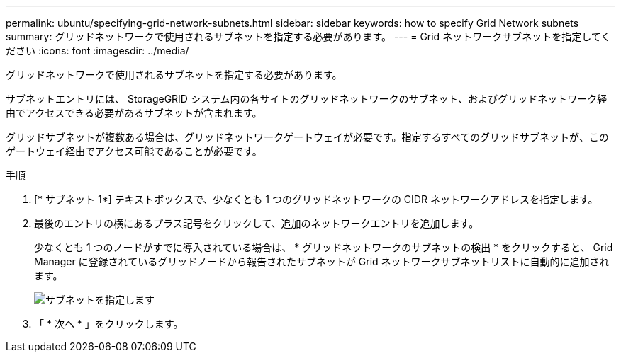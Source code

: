 ---
permalink: ubuntu/specifying-grid-network-subnets.html 
sidebar: sidebar 
keywords: how to specify Grid Network subnets 
summary: グリッドネットワークで使用されるサブネットを指定する必要があります。 
---
= Grid ネットワークサブネットを指定してください
:icons: font
:imagesdir: ../media/


[role="lead"]
グリッドネットワークで使用されるサブネットを指定する必要があります。

サブネットエントリには、 StorageGRID システム内の各サイトのグリッドネットワークのサブネット、およびグリッドネットワーク経由でアクセスできる必要があるサブネットが含まれます。

グリッドサブネットが複数ある場合は、グリッドネットワークゲートウェイが必要です。指定するすべてのグリッドサブネットが、このゲートウェイ経由でアクセス可能であることが必要です。

.手順
. [* サブネット 1*] テキストボックスで、少なくとも 1 つのグリッドネットワークの CIDR ネットワークアドレスを指定します。
. 最後のエントリの横にあるプラス記号をクリックして、追加のネットワークエントリを追加します。
+
少なくとも 1 つのノードがすでに導入されている場合は、 * グリッドネットワークのサブネットの検出 * をクリックすると、 Grid Manager に登録されているグリッドノードから報告されたサブネットが Grid ネットワークサブネットリストに自動的に追加されます。

+
image::../media/4_gmi_installer_grid_network_page.gif[サブネットを指定します]

. 「 * 次へ * 」をクリックします。

